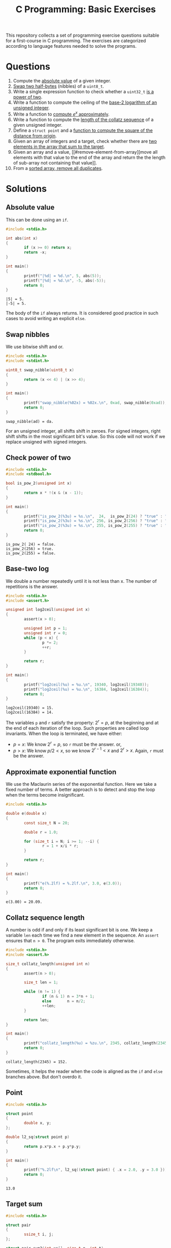 #+TITLE: C Programming: Basic Exercises

This repository collects a set of programming exercise questions
suitable for a first-course in C programming. The exercises are
categorized according to language features needed to solve the
programs.

* Questions

1. Compute the [[#absolute-value][absolute value]] of a given integer.
2. [[#swap-nibbles][Swap two half-bytes]] (nibbles) of a ~uint8_t~.
3. Write a single expression function to check whether a ~uint32_t~ [[#check-power-of-two][is
   a power of two]].
4. Write a function to compute the ceiling of the [[#base-two-log][base-2 logarithm of
   an unsigned integer]].
5. Write a function to [[#approximate-exponential-function][compute $e^x$ approximately]].
6. Write a function to compute the [[#collatz-sequence-length][length of the collatz sequence]] of a
   given unsigned integer.
7. Define a ~struct point~ and a [[#point][function to compute the square of the
   distance from origin]].
8. Given an array of integers and a target, check whether there are
   [[#target-sum][two elements in the array that sum to the target]].
9. Given an array and a value, [[#remove-element-from-array][move all elements with that value to
   the end of the array and return the the length of sub-array not
   containing that value]].
10. From a [[#remove-duplicates-from-sorted-array][sorted array, remove all duplicates]].
       
* Solutions

** Absolute value
:PROPERTIES:
:CUSTOM_ID: absolute-value
:END:

This can be done using an ~if~.
#+begin_src C :results output :exports both
  #include <stdio.h>

  int abs(int x)
  {
          if (x >= 0) return x;
          return -x;
  }

  int main()
  {
          printf("|%d| = %d.\n", 5, abs(5));
          printf("|%d| = %d.\n", -5, abs(-5));
          return 0;
  }
#+end_src

#+RESULTS:
: |5| = 5.
: |-5| = 5.

The body of the ~if~ always returns. It is considered good practice in
such cases to avoid writing an explicit ~else~.

** Swap nibbles
:PROPERTIES:
:CUSTOM_ID: swap-nibbles
:END:

We use bitwise shift and or.
#+begin_src C :results output :exports both
  #include <stdio.h>
  #include <stdint.h>

  uint8_t swap_nibble(uint8_t x)
  {
          return (x << 4) | (x >> 4);
  }

  int main()
  {
          printf("swap_nibble(%02x) = %02x.\n", 0xad, swap_nibble(0xad));
          return 0;
  }
#+end_src

#+RESULTS:
: swap_nibble(ad) = da.

For an unsigned integer, all shifts shift in zeroes. For signed
integers, right shift shifts in the most significant bit's value. So
this code will not work if we replace unsigned with signed integers.

** Check power of two
:PROPERTIES:
:CUSTOM_ID: check-power-of-two
:END:

#+begin_src C :results output :exports both
  #include <stdio.h>
  #include <stdbool.h>

  bool is_pow_2(unsigned int x)
  {
          return x * !(x & (x - 1));
  }

  int main()
  {
          printf("is_pow_2(%3u) = %s.\n",  24,  is_pow_2(24) ? "true" : "false");
          printf("is_pow_2(%3u) = %s.\n", 256, is_pow_2(256) ? "true" : "false");
          printf("is_pow_2(%3u) = %s.\n", 255, is_pow_2(255) ? "true" : "false");
          return 0;
  }

#+end_src

#+RESULTS:
: is_pow_2( 24) = false.
: is_pow_2(256) = true.
: is_pow_2(255) = false.

** Base-two log
:PROPERTIES:
:CUSTOM_ID: base-two-log
:END:

We double a number repeatedly until it is not less than x. The number
of repetitions is the answer.
#+begin_src C :results output :exports both
  #include <stdio.h>
  #include <assert.h>

  unsigned int log2ceil(unsigned int x)
  {
          assert(x > 0);

          unsigned int p = 1;
          unsigned int r = 0;
          while (p < x) {
                  p *= 2;
                  ++r;
          }

          return r;
  }

  int main()
  {
          printf("log2ceil(%u) = %u.\n", 19340, log2ceil(19340));
          printf("log2ceil(%u) = %u.\n", 16384, log2ceil(16384));
          return 0;
  }
#+end_src

#+RESULTS:
: log2ceil(19340) = 15.
: log2ceil(16384) = 14.

The variables ~p~ and ~r~ satisfy the property: $2^r = p$, at the
beginning and at the end of each iteration of the loop. Such
properties are called loop invariants. When the loop is terminated, we
have either:
- $p = x$: We know $2^r = p$, so ~r~ must be the answer. or,
- $p > x$: We know $p/2 < x$, so we know $2^{r-1} < x$ and $2^r >
  x$. Again, ~r~ must be the answer.

** Approximate exponential function
:PROPERTIES:
:CUSTOM_ID: approximate-exponential-function
:END:

We use the Maclaurin series of the exponential function. Here we take
a fixed number of terms. A better approach is to detect and stop the
loop when the terms become insignificant.

#+begin_src C :results output :exports both
  #include <stdio.h>

  double e(double x)
  {
          const size_t N = 20;

          double r = 1.0;

          for (size_t i = N; i >= 1; --i) {
                  r = 1 + x/i * r;
          }

          return r;
  }

  int main()
  {
          printf("e(%.2lf) = %.2lf.\n", 3.0, e(3.0));
          return 0;
  }
#+end_src

#+RESULTS:
: e(3.00) = 20.09.

** Collatz sequence length
:PROPERTIES:
:CUSTOM_ID: collatz-sequence-length
:END:

A number is odd if and only if its least significant bit is one. We
keep a variable ~len~ each time we find a new element in the
sequence. An ~assert~ ensures that ~n > 0~. The program exits
immediately otherwise.
#+begin_src C :results output :exports both
  #include <stdio.h>
  #include <assert.h>

  size_t collatz_length(unsigned int n)
  {
          assert(n > 0);

          size_t len = 1;

          while (n != 1) {
                  if (n & 1) n = 3*n + 1;
                  else       n = n/2;
                  ++len;
          }

          return len;
  }

  int main()
  {
          printf("collatz_length(%u) = %zu.\n", 2345, collatz_length(2345));
          return 0;
  }
#+end_src

#+RESULTS:
: collatz_length(2345) = 152.

Sometimes, it helps the reader when the code is aligned as the ~if~
and ~else~ branches above. But don't overdo it.

** Point
:PROPERTIES:
:CUSTOM_ID: point
:END:

#+begin_src C :results output :exports both
  #include <stdio.h>
  
  struct point
  {
          double x, y;
  };

  double l2_sq(struct point p)
  {
          return p.x*p.x + p.y*p.y;
  }

  int main()
  {
          printf("%.2lf\n", l2_sq((struct point) { .x = 2.0, .y = 3.0 }));
          return 0;
  }
#+end_src

#+RESULTS:
: 13.0


** Target sum
:PROPERTIES:
:CUSTOM_ID: target-sum
:END:

#+begin_src C :results output :exports both
  #include <stdio.h>
  
  struct pair
  {
          ssize_t i, j;
  };

  struct pair sum2(int xs[], size_t n, int t)
  {
          for (size_t i = 0; i < n; ++i)
                  for (size_t j = i+1; j < n; ++j)
                          if (xs[i] + xs[j] == t)
                                  return (struct pair) { i, j };
          return (struct pair) { -1, -1 };
  }

  int main()
  {
          int xs[] = { 2, 9, 1, -5, 3, 10, 13 };
          struct pair p = sum2(xs, 7, 8);

          if (p.i >= 0 && p.j >= 0)
                  printf("8 = %d + %d.\n", xs[p.i], xs[p.j]);

          return 0;
  }
#+end_src

#+RESULTS:
: 8 = -5 + 13.

** Remove element from array
:PROPERTIES:
:CUSTOM_ID: remove-element-from-array
:END:

#+begin_src C :results output :exports both
  #include <stdio.h>

  size_t rem(int xs[], size_t n, int v)
  {
          size_t i = 0, j = n-1;

          while (1) {
                  while (i < n  && xs[i] != v) ++i;
                  while (j >= 0 && xs[j] == v) --j;
                  if (i >= j) return i;
                  int t = xs[i];
                  xs[i] = xs[j];
                  xs[j] = t;
          }
  }

  int main()
  {
          int xs[] = { 2, 1, 5, 4, 3, 4, 9, 1, 4, 3, 4, 4 };
          size_t r = rem(xs, sizeof(xs)/sizeof(xs[0]), 4);
          printf("(");
          for (size_t i = 0; i < r; ++i)
                  printf("%d, ", xs[i]);
          printf(")\n");
          return 0;
        
  }
#+end_src

#+RESULTS:
: (2, 1, 5, 3, 3, 1, 9, )

** Remove duplicates from sorted array
:PROPERTIES:
:CUSTOM_ID: remove-duplicates-from-sorted-array
:END:



We do this in-place. We keep two indices into the array:
- ~i~ is the next position in the array to be filled.
- ~j~ is used to look for the next distinct element.
#+begin_src C :results output :exports both
  #include <stdio.h>

  size_t uniq(int xs[], size_t n)
  {
          if (n == 0) return 0;

          size_t i = 1, j = 1;
          while (j < n) {
                  while (j < n && xs[j] == xs[j-1]) ++j;
                  if (j < n) xs[i++] = xs[j++];
          }
          return i;
  }

  int main()
  {
          int xs[] = { 1, 1, 2, 2, 2, 3, 4, 5, 5, 5, 5, 6 };
          size_t r = uniq(xs, sizeof(xs)/sizeof(xs[0]));
          printf("(");
          for (size_t i = 0; i < r; ++i) {
                  printf("%d, ", xs[i]);
          }
          printf(")\n");

          return 0;
  }
#+end_src

#+RESULTS:
: (1, 2, 3, 4, 5, 6, )
